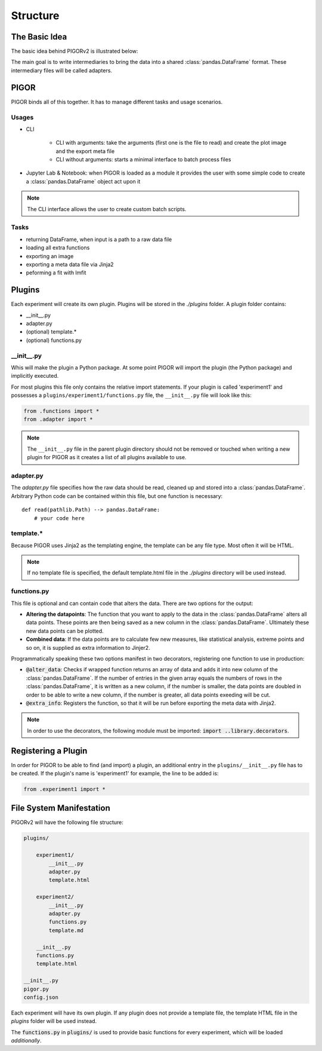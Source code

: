 Structure
=========

The Basic Idea
--------------

The basic idea behind PIGORv2 is illustrated below:

.. mermaid::

    graph TB
        files[various data text files] --> adapter("Adapter")
        adapter --> pddf(("Pandas Data Frame"))
        pddf --> cf("Custom Functions")
        cf -->|if custom function creates new data row| pddf
        pddf --> fit("lmfit")
        pddf --> plot
        cf -->|supplies extra info| export
        subgraph Export
        fit --> plot("matplotlib")
        plot --> export("Jinja2")
        end

The main goal is to write intermediaries to bring the data into a shared :class:`pandas.DataFrame` format. These intermediary files will be called adapters.


PIGOR
-----

PIGOR binds all of this together. It has to manage different tasks and usage scenarios.

Usages
''''''

- CLI

    - CLI with arguments: take the arguments (first one is the file to read) and create the plot image and the export meta file
    - CLI without arguments: starts a minimal interface to batch process files
- Jupyter Lab & Notebook: when PIGOR is loaded as a module it provides the user with some simple code to create a :class:`pandas.DataFrame` object act upon it

.. note:: The CLI interface allows the user to create custom batch scripts.

Tasks
'''''

- returning DataFrame, when input is a path to a raw data file
- loading all extra functions
- exporting an image
- exporting a meta data file via Jinja2
- peforming a fit with lmfit

Plugins
-------

Each experiment will create its own plugin. Plugins will be stored in the `./plugins` folder. A plugin folder contains:

- __init__.py
- adapter.py
- (optional) template.*
- (optional) functions.py

__init__.py
'''''''''''

Whis will make the plugin a Python package. At some point PIGOR will import the plugin (the Python package) and implicitly executed.

For most plugins this file only contains the relative import statements. If your plugin is called 'experiment1' and possesses a ``plugins/experiment1/functions.py`` file, the ``__init__.py`` file will look like this:

.. code::

    from .functions import *
    from .adapter import *

.. note:: The ``__init__.py`` file in the parent plugin directory should not be removed or touched when writing a new plugin for PIGOR as it creates a list of all plugins available to use.

adapter.py
''''''''''

The `adapter.py` file specifies how the raw data should be read, cleaned up and stored into a :class:`pandas.DataFrame`. Arbitrary Python code can be contained within this file, but one function is necessary::

    def read(pathlib.Path) --> pandas.DataFrame:
        # your code here


template.*
''''''''''

Because PIGOR uses Jinja2 as the templating engine, the template can be any file type. Most often it will be HTML.

.. note:: If no template file is specified, the default template.html file in the `./plugins` directory will be used instead.


functions.py
''''''''''''

This file is optional and can contain code that alters the data. There are two options for the output:

- **Altering the datapoints**: The function that you want to apply to the data in the :class:`pandas.DataFrame` alters all data points. These points are then being saved as a new column in the :class:`pandas.DataFrame`. Ultimately these new data points can be plotted.
- **Combined data**: If the data points are to calculate few new measures, like statistical analysis, extreme points and so on, it is supplied as extra information to Jinjer2.

Programmatically speaking these two options manifest in two decorators, registering one function to use in production:

- :code:`@alter_data`: Checks if wrapped function returns an array of data and adds it into new column of the :class:`pandas.DataFrame`. If the number of entries in the given array equals the numbers of rows in the :class:`pandas.DataFrame`, it is written as a new column, if the number is smaller, the data points are doubled in order to be able to write a new column, if the number is greater, all data points exeeding will be cut.
- :code:`@extra_info`: Registers the function, so that it will be run before exporting the meta data with Jinja2.

.. note:: In order to use the decorators, the following module must be imported: :code:`import ..library.decorators`.


Registering a Plugin
--------------------

In order for PIGOR to be able to find (and import) a plugin, an additional entry in the ``plugins/__init__.py`` file has to be created. If the plugin's name is 'experiment1' for example, the line to be added is:

.. code::

    from .experiment1 import *


File System Manifestation
-------------------------

PIGORv2 will have the following file structure:

.. code-block:: bash

    plugins/

        experiment1/
            __init__.py
            adapter.py
            template.html

        experiment2/
            __init__.py
            adapter.py
            functions.py
            template.md

        __init__.py
        functions.py
        template.html

    __init__.py
    pigor.py
    config.json

.. todo:: Update file structure.

Each experiment will have its own plugin. If any plugin does not provide a template file, the template HTML file in the `plugins` folder will be used instead.

The :code:`functions.py` in :code:`plugins/` is used to provide basic functions for every experiment, which will be loaded *additionally*.

.. todo:: Custom fit functions will be written in functions, but need an extra decorator for registering them.

